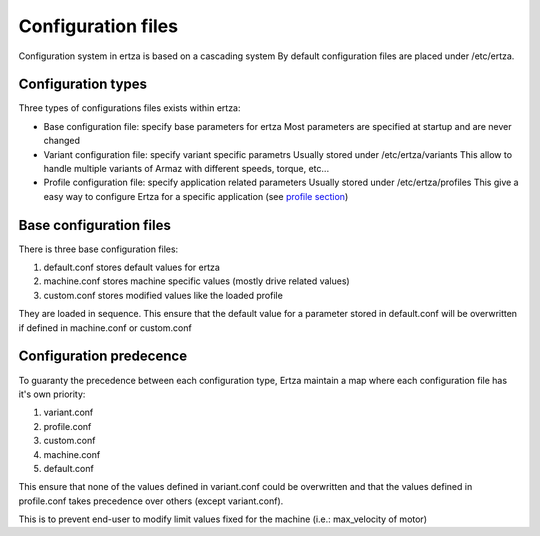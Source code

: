 Configuration files
===================

Configuration system in ertza is based on a cascading system
By default configuration files are placed under /etc/ertza.

Configuration types
-------------------

Three types of configurations files exists within ertza:

* Base configuration file: specify base parameters for ertza
  Most parameters are specified at startup and are never changed

* Variant configuration file: specify variant specific parametrs
  Usually stored under /etc/ertza/variants
  This allow to handle multiple variants of Armaz with different speeds, torque, etc...

* Profile configuration file: specify application related parameters
  Usually stored under /etc/ertza/profiles
  This give a easy way to configure Ertza for a specific application (see `profile section`_)


Base configuration files
------------------------

There is three base configuration files:

1) default.conf stores default values for ertza

2) machine.conf stores machine specific values (mostly drive related values)

3) custom.conf stores modified values like the loaded profile

They are loaded in sequence. This ensure that the default value for a parameter stored in default.conf will be overwritten if defined in machine.conf or custom.conf

Configuration predecence
------------------------

To guaranty the precedence between each configuration type, Ertza maintain a map where each configuration file has it's own priority:

1) variant.conf
2) profile.conf
3) custom.conf
4) machine.conf
5) default.conf

This ensure that none of the values defined in variant.conf could be overwritten and
that the values defined in profile.conf takes precedence over others (except variant.conf).

This is to prevent end-user to modify limit values fixed for the machine
(i.e.: max_velocity of motor)


.. _profile section: profiles.html
